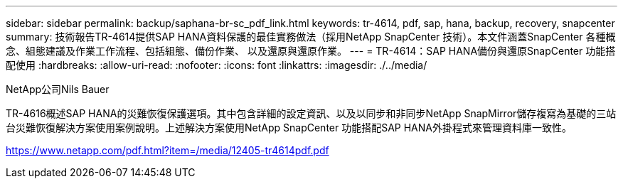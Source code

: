 ---
sidebar: sidebar 
permalink: backup/saphana-br-sc_pdf_link.html 
keywords: tr-4614, pdf, sap, hana, backup, recovery, snapcenter 
summary: 技術報告TR-4614提供SAP HANA資料保護的最佳實務做法（採用NetApp SnapCenter 技術）。本文件涵蓋SnapCenter 各種概念、組態建議及作業工作流程、包括組態、備份作業、 以及還原與還原作業。 
---
= TR-4614：SAP HANA備份與還原SnapCenter 功能搭配使用
:hardbreaks:
:allow-uri-read: 
:nofooter: 
:icons: font
:linkattrs: 
:imagesdir: ./../media/


NetApp公司Nils Bauer

TR-4616概述SAP HANA的災難恢復保護選項。其中包含詳細的設定資訊、以及以同步和非同步NetApp SnapMirror儲存複寫為基礎的三站台災難恢復解決方案使用案例說明。上述解決方案使用NetApp SnapCenter 功能搭配SAP HANA外掛程式來管理資料庫一致性。

link:https://www.netapp.com/pdf.html?item=/media/12405-tr4614pdf.pdf["https://www.netapp.com/pdf.html?item=/media/12405-tr4614pdf.pdf"]
